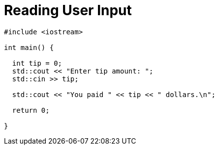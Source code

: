= Reading User Input

[,cpp]
----
#include <iostream>

int main() {
  
  int tip = 0;
  std::cout << "Enter tip amount: ";
  std::cin >> tip;

  std::cout << "You paid " << tip << " dollars.\n";

  return 0;

}
----
